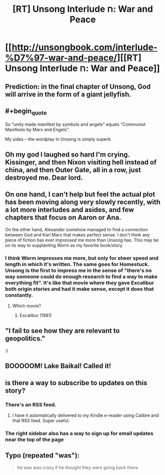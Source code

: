 #+TITLE: [RT] Unsong Interlude ח: War and Peace

* [[http://unsongbook.com/interlude-%D7%97-war-and-peace/][[RT] Unsong Interlude ח: War and Peace]]
:PROPERTIES:
:Author: ulyssessword
:Score: 47
:DateUnix: 1464223712.0
:END:

** Prediction: in the final chapter of Unsong, God will arrive in the form of a giant jellyfish.
:PROPERTIES:
:Author: KarlitoHomes
:Score: 14
:DateUnix: 1464272381.0
:END:


** #+begin_quote
  So “unity made manifest by symbols and angels” equals “Communist Manifesto by Marx and Engels”.
#+end_quote

My sides -- the wordplay in Unsong is simply superb
:PROPERTIES:
:Author: jkrause314
:Score: 13
:DateUnix: 1464281258.0
:END:


** Oh my god I laughed so hard I'm crying. Kissinger, and then Nixon visiting hell instead of china, and then Outer Gate, all in a row, just destroyed me. Dear lord.
:PROPERTIES:
:Author: absolute-black
:Score: 8
:DateUnix: 1464238945.0
:END:


** On one hand, I can't help but feel the actual plot has been moving along very slowly recently, with a lot more interludes and asides, and few chapters that focus on Aaron or Ana.

On the other hand, Alexander somehow managed to find a connection between God and Karl Marx that makes perfect sense. I don't think any piece of fiction has ever /impressed/ me more than Unsong has. This may be on its way to supplanting Worm as my favorite book/story.
:PROPERTIES:
:Author: NeverSitFellowWombat
:Score: 20
:DateUnix: 1464243729.0
:END:

*** I think Worm impresses me more, but only for sheer speed and length in which it's written. The same goes for Homestuck. Unsong is the first to impress me in the sense of "there's no way someone could do enough research to find a way to make everything fit". It's like that movie where they gave Excalibur both origin stories and had it make sense, except it does that constantly.
:PROPERTIES:
:Author: DCarrier
:Score: 13
:DateUnix: 1464247397.0
:END:

**** Which movie?
:PROPERTIES:
:Author: dalitt
:Score: 3
:DateUnix: 1464284473.0
:END:

***** Excalibur (1981)
:PROPERTIES:
:Author: DCarrier
:Score: 3
:DateUnix: 1464294851.0
:END:


** "I fail to see how they are relevant to geopolitics."

:)
:PROPERTIES:
:Author: Frommerman
:Score: 5
:DateUnix: 1464229377.0
:END:


** BOOOOOM! Lake Baikal! Called it!
:PROPERTIES:
:Author: Frommerman
:Score: 4
:DateUnix: 1464228692.0
:END:


** is there a way to subscribe to updates on this story?
:PROPERTIES:
:Author: mack2028
:Score: 1
:DateUnix: 1464233614.0
:END:

*** There's an RSS feed.
:PROPERTIES:
:Author: ulyssessword
:Score: 3
:DateUnix: 1464233796.0
:END:

**** I have it automatically delivered to my Kindle e-reader using Calibre and that RSS feed. Super useful.
:PROPERTIES:
:Author: awesomeideas
:Score: 1
:DateUnix: 1464823428.0
:END:


*** The right sidebar also has a way to sign up for email updates near the top of the page
:PROPERTIES:
:Author: Zephyr1011
:Score: 3
:DateUnix: 1464259526.0
:END:


** Typo (repeated "was"):

#+begin_quote
  he was was crazy if he thought they were going back there.
#+end_quote
:PROPERTIES:
:Author: redstonerodent
:Score: 0
:DateUnix: 1464229104.0
:END:
